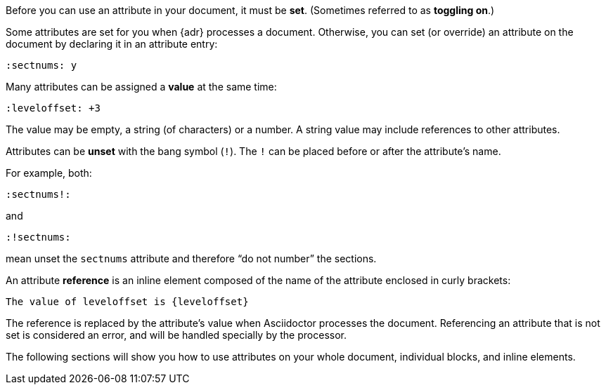 ////
Included in:

- user-manual: Using attributes: set, assign, and reference
////

Before you can use an attribute in your document, it must be *set*.
(Sometimes referred to as *toggling on*.)

Some attributes are set for you when {adr} processes a document.
Otherwise, you can set (or override) an attribute on the document by declaring it in an attribute entry:

 :sectnums: y

Many attributes can be assigned a *value* at the same time:

 :leveloffset: +3
 
// not sure what an operation is
The value may be empty, a string (of characters) or a number.
A string value may include references to other attributes.

Attributes can be *unset* with the bang symbol (`!`).
The `!` can be placed before or after the attribute's name.

For example, both:

 :sectnums!:

and

 :!sectnums:

mean unset the `sectnums` attribute and therefore “do not number” the sections.

An attribute *reference* is an inline element composed of the name of the attribute enclosed in curly brackets:

 The value of leveloffset is {leveloffset}
 
The reference is replaced by the attribute's value when Asciidoctor processes the document.
Referencing an attribute that is not set is considered an error, and will be handled specially by the processor.

The following sections will show you how to use attributes on your whole document, individual blocks, and inline elements.
